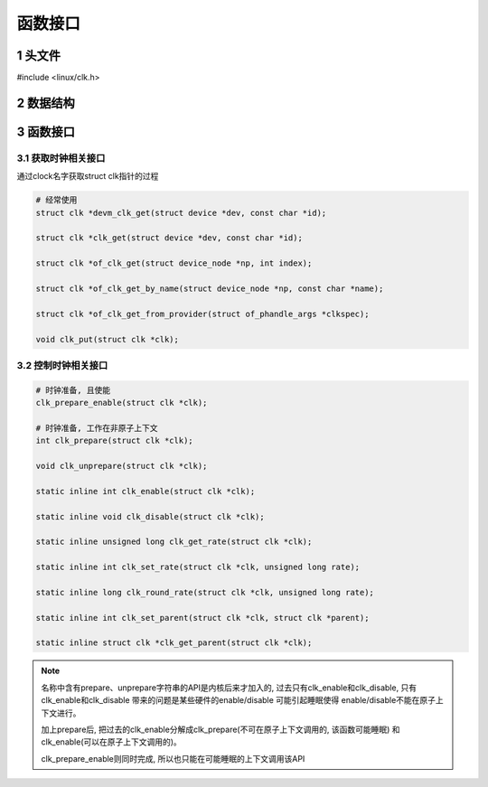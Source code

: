 函数接口
==========

1 头文件
---------

#include <linux/clk.h>

2 数据结构
------------


3 函数接口
------------

3.1 获取时钟相关接口
**********************

通过clock名字获取struct clk指针的过程

.. code-block:: c

    # 经常使用
    struct clk *devm_clk_get(struct device *dev, const char *id);

    struct clk *clk_get(struct device *dev, const char *id);

    struct clk *of_clk_get(struct device_node *np, int index);

    struct clk *of_clk_get_by_name(struct device_node *np, const char *name);

    struct clk *of_clk_get_from_provider(struct of_phandle_args *clkspec);

    void clk_put(struct clk *clk);

3.2 控制时钟相关接口
**********************

.. code-block:: c

    # 时钟准备, 且使能
    clk_prepare_enable(struct clk *clk);

    # 时钟准备, 工作在非原子上下文
    int clk_prepare(struct clk *clk);

    void clk_unprepare(struct clk *clk);

    static inline int clk_enable(struct clk *clk);

    static inline void clk_disable(struct clk *clk);

    static inline unsigned long clk_get_rate(struct clk *clk);

    static inline int clk_set_rate(struct clk *clk, unsigned long rate);

    static inline long clk_round_rate(struct clk *clk, unsigned long rate);

    static inline int clk_set_parent(struct clk *clk, struct clk *parent);

    static inline struct clk *clk_get_parent(struct clk *clk);


.. note:: 
    
    名称中含有prepare、unprepare字符串的API是内核后来才加入的, 过去只有clk_enable和clk_disable, 
    只有clk_enable和clk_disable 带来的问题是某些硬件的enable/disable 可能引起睡眠使得
    enable/disable不能在原子上下文进行。 
        
    加上prepare后, 把过去的clk_enable分解成clk_prepare(不可在原子上下文调用的, 该函数可能睡眠)
    和clk_enable(可以在原子上下文调用的)。
    
    clk_prepare_enable则同时完成, 所以也只能在可能睡眠的上下文调用该API